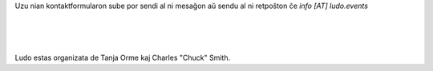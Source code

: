 .. title: Contact Form
.. slug: contact-form
.. date: 2022-09-08 12:55:21 UTC+02:00
.. tags: 
.. category: 
.. link: 
.. description: 
.. type: text

Uzu nian kontaktformularon sube por sendi al ni mesaĝon aŭ sendu al ni retpoŝton ĉe *info [AT] ludo.events*

.. raw:: html

	<iframe class="contact-form" src="https://docs.google.com/forms/d/e/1FAIpQLSf7IJbCvsR6JWh8lYJQZLZVTKg_sF_-6XRZiJR3v6mG3gVBpg/viewform?embedded=true" scrolling="no" width="640" height="844" frameborder="0" marginheight="0" marginwidth="0">Loading…</iframe>
	
| 
| 
| 

Ludo estas organizata de Tanja Orme kaj Charles "Chuck" Smith.